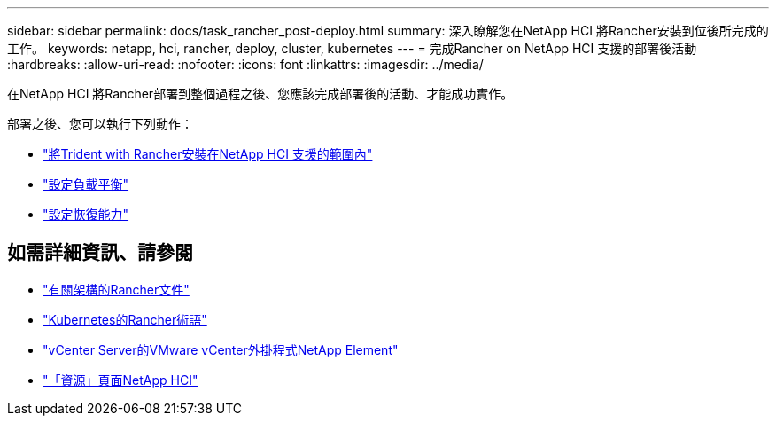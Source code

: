---
sidebar: sidebar 
permalink: docs/task_rancher_post-deploy.html 
summary: 深入瞭解您在NetApp HCI 將Rancher安裝到位後所完成的工作。 
keywords: netapp, hci, rancher, deploy, cluster, kubernetes 
---
= 完成Rancher on NetApp HCI 支援的部署後活動
:hardbreaks:
:allow-uri-read: 
:nofooter: 
:icons: font
:linkattrs: 
:imagesdir: ../media/


[role="lead"]
在NetApp HCI 將Rancher部署到整個過程之後、您應該完成部署後的活動、才能成功實作。

部署之後、您可以執行下列動作：

* link:task_rancher_trident.html["將Trident with Rancher安裝在NetApp HCI 支援的範圍內"]
* link:task_rancher_load_balancing.html["設定負載平衡"]
* link:task_rancher_resiliency.html["設定恢復能力"]


[discrete]
== 如需詳細資訊、請參閱

* https://rancher.com/docs/rancher/v2.x/en/overview/architecture/["有關架構的Rancher文件"^]
* https://rancher.com/docs/rancher/v2.x/en/overview/concepts/["Kubernetes的Rancher術語"]
* https://docs.netapp.com/us-en/vcp/index.html["vCenter Server的VMware vCenter外掛程式NetApp Element"^]
* https://www.netapp.com/us/documentation/hci.aspx["「資源」頁面NetApp HCI"^]

